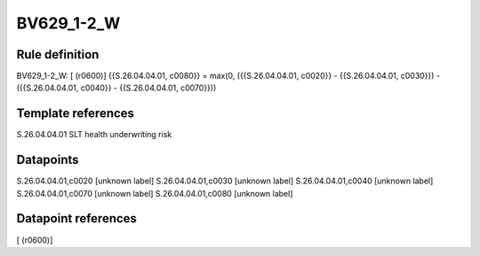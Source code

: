 ===========
BV629_1-2_W
===========

Rule definition
---------------

BV629_1-2_W: [ (r0600)] {{S.26.04.04.01, c0080}} = max(0, ({{S.26.04.04.01, c0020}} - {{S.26.04.04.01, c0030}}) - ({{S.26.04.04.01, c0040}} - {{S.26.04.04.01, c0070}}))


Template references
-------------------

S.26.04.04.01 SLT health underwriting risk


Datapoints
----------

S.26.04.04.01,c0020 [unknown label]
S.26.04.04.01,c0030 [unknown label]
S.26.04.04.01,c0040 [unknown label]
S.26.04.04.01,c0070 [unknown label]
S.26.04.04.01,c0080 [unknown label]


Datapoint references
--------------------

[ (r0600)]